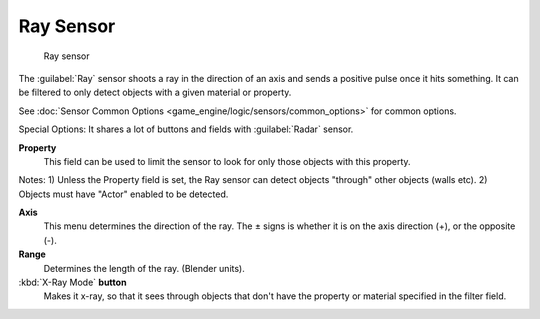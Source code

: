 
Ray Sensor
==========


.. figure:: /images/BGE_Sensor_Ray.jpg
   :width: 300px
   :figwidth: 300px

   Ray sensor


The :guilabel:`Ray` sensor shoots a ray in the direction of an axis and sends a positive pulse
once it hits something.
It can be filtered to only detect objects with a given material or property.

See :doc:`Sensor Common Options <game_engine/logic/sensors/common_options>` for common options.

Special Options:
It shares a lot of buttons and fields with :guilabel:`Radar` sensor.

**Property**
    This field can be used to limit the sensor to look for only those objects with this property.
Notes:
1) Unless the Property field is set, the Ray sensor can detect objects "through" other objects
(walls etc).
2) Objects must have "Actor" enabled to be detected.

**Axis**
    This menu determines the direction of the ray. The ± signs is whether it is on the axis direction (+), or the opposite (-).

**Range**
     Determines the length of the ray. (Blender units).

:kbd:`X-Ray Mode` **button**
     Makes it x-ray, so that it sees through objects that don't have the property or material specified in the filter field.

